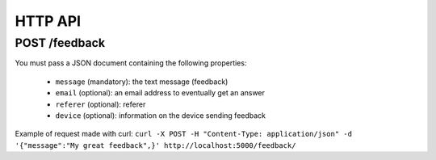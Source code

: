 HTTP API
========

POST /feedback
--------------

You must pass a JSON document containing the following properties:

 * ``message`` (mandatory): the text message (feedback)
 * ``email`` (optional): an email address to eventually get an answer
 * ``referer`` (optional): referer
 * ``device`` (optional): information on the device sending feedback

Example of request made with curl:
``curl -X POST -H "Content-Type: application/json" -d '{"message":"My great feedback",}' http://localhost:5000/feedback/``
